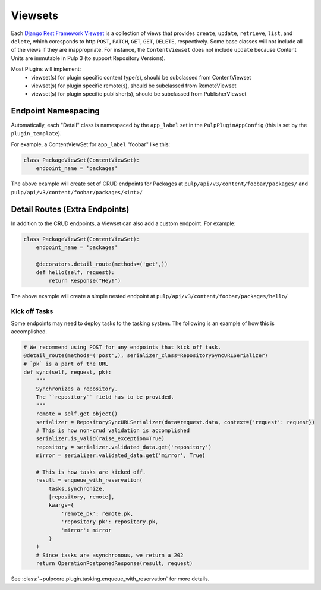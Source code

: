 .. _subclassing-viewsets:

Viewsets
========

Each `Django Rest Framework Viewset <https://www.django-rest-framework.org/api-guide/viewsets/>`_
is a collection of views that provides ``create``, ``update``, ``retrieve``, ``list``, and
``delete``, which coresponds to http ``POST``, ``PATCH``, ``GET``, ``GET``, ``DELETE``,
respectively. Some base classes will not include all of the views if they are inappropriate. For
instance, the ``ContentViewset`` does not include ``update`` because Content Units are immutable in
Pulp 3 (to support Repository Versions).

Most Plugins will implement:
 * viewset(s) for plugin specific content type(s), should be subclassed from ContentViewset
 * viewset(s) for plugin specific remote(s), should be subclassed from RemoteViewset
 * viewset(s) for plugin specific publisher(s), should be subclassed from PublisherViewset


Endpoint Namespacing
--------------------

Automatically, each "Detail" class is namespaced by the ``app_label`` set in the
``PulpPluginAppConfig`` (this is set by the ``plugin_template``).

For example, a ContentViewSet for ``app_label`` "foobar" like this:

.. code-block:: python

    class PackageViewSet(ContentViewSet):
        endpoint_name = 'packages'

The above example will create set of CRUD endpoints for Packages at
``pulp/api/v3/content/foobar/packages/`` and
``pulp/api/v3/content/foobar/packages/<int>/``


Detail Routes (Extra Endpoints)
-------------------------------

In addition to the CRUD endpoints, a Viewset can also add a custom endpoint. For example:


.. code-block:: python

    class PackageViewSet(ContentViewSet):
        endpoint_name = 'packages'

        @decorators.detail_route(methods=('get',))
        def hello(self, request):
            return Response("Hey!")

The above example will create a simple nested endpoint at
``pulp/api/v3/content/foobar/packages/hello/``


.. _kick-off-tasks:

Kick off Tasks
^^^^^^^^^^^^^^

Some endpoints may need to deploy tasks to the tasking system. The following is an example of how
this is accomplished.

.. code-block:: python

        # We recommend using POST for any endpoints that kick off task.
        @detail_route(methods=('post',), serializer_class=RepositorySyncURLSerializer)
        # `pk` is a part of the URL
        def sync(self, request, pk):
            """
            Synchronizes a repository.
            The ``repository`` field has to be provided.
            """
            remote = self.get_object()
            serializer = RepositorySyncURLSerializer(data=request.data, context={'request': request})
            # This is how non-crud validation is accomplished
            serializer.is_valid(raise_exception=True)
            repository = serializer.validated_data.get('repository')
            mirror = serializer.validated_data.get('mirror', True)

            # This is how tasks are kicked off.
            result = enqueue_with_reservation(
                tasks.synchronize,
                [repository, remote],
                kwargs={
                    'remote_pk': remote.pk,
                    'repository_pk': repository.pk,
                    'mirror': mirror
                }
            )
            # Since tasks are asynchronous, we return a 202
            return OperationPostponedResponse(result, request)

See :class:`~pulpcore.plugin.tasking.enqueue_with_reservation` for more details.
